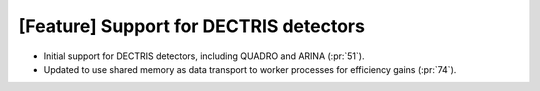 [Feature] Support for DECTRIS detectors
=======================================
* Initial support for DECTRIS detectors, including QUADRO and ARINA (:pr:`51`).
* Updated to use shared memory as data transport to worker processes
  for efficiency gains (:pr:`74`).
